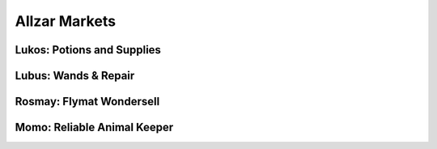 Allzar Markets
============================================


Lukos: Potions and Supplies
----------------------------------


Lubus: Wands & Repair
----------------------------------


Rosmay: Flymat Wondersell
----------------------------------


Momo: Reliable Animal Keeper
-----------------------------------
